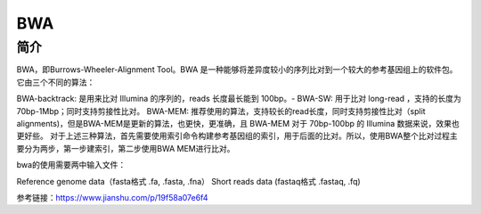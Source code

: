 .. _Bwa:

BWA
======

简介
----
BWA，即Burrows-Wheeler-Alignment Tool。BWA 是一种能够将差异度较小的序列比对到一个较大的参考基因组上的软件包。它由三个不同的算法：

BWA-backtrack: 是用来比对 Illumina 的序列的，reads 长度最长能到 100bp。-
BWA-SW: 用于比对 long-read ，支持的长度为 70bp-1Mbp；同时支持剪接性比对。
BWA-MEM: 推荐使用的算法，支持较长的read长度，同时支持剪接性比对（split alignments)，但是BWA-MEM是更新的算法，也更快，更准确，且 BWA-MEM 对于 70bp-100bp 的 Illumina 数据来说，效果也更好些。
对于上述三种算法，首先需要使用索引命令构建参考基因组的索引，用于后面的比对。所以，使用BWA整个比对过程主要分为两步，第一步建索引，第二步使用BWA MEM进行比对。

bwa的使用需要两中输入文件：

Reference genome data（fasta格式 .fa, .fasta, .fna）
Short reads data (fastaq格式 .fastaq, .fq)



参考链接：https://www.jianshu.com/p/19f58a07e6f4